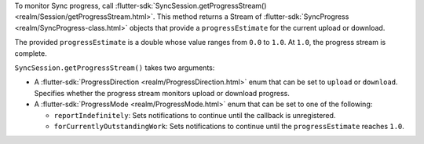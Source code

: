 .. versionchanged:: 2.0.0
   ``transferredBytes`` and ``transferrableBytes`` deprecated in favor of ``progressEstimate``

To monitor Sync progress, call :flutter-sdk:`SyncSession.getProgressStream()
<realm/Session/getProgressStream.html>`. This method returns a Stream of
:flutter-sdk:`SyncProgress <realm/SyncProgress-class.html>` objects that provide
a ``progressEstimate`` for the current upload or download.

The provided ``progressEstimate`` is a double whose value
ranges from ``0.0`` to ``1.0``. At ``1.0``, the progress stream is complete.

``SyncSession.getProgressStream()`` takes two arguments:

- A :flutter-sdk:`ProgressDirection <realm/ProgressDirection.html>`
  enum that can be set to ``upload`` or ``download``. Specifies whether the
  progress stream monitors upload or download progress.

- A :flutter-sdk:`ProgressMode <realm/ProgressMode.html>` enum
  that can be set to one of the following:

  - ``reportIndefinitely``: Sets notifications to continue until the callback is
    unregistered.
  - ``forCurrentlyOutstandingWork``: Sets notifications to continue until the
    ``progressEstimate`` reaches ``1.0``.
